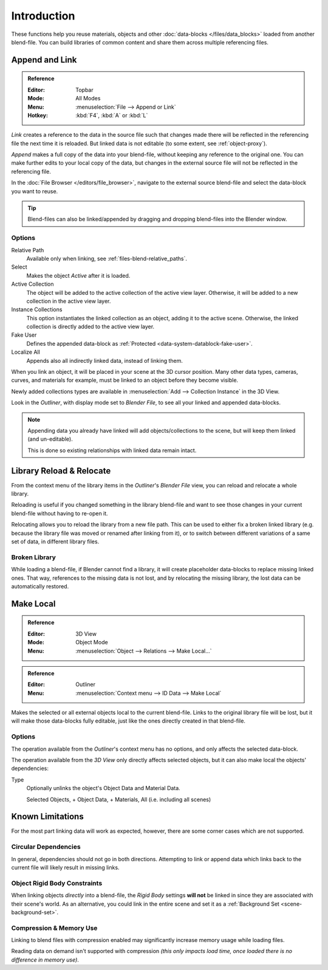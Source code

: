 
************
Introduction
************

These functions help you reuse materials, objects and other :doc:`data-blocks </files/data_blocks>`
loaded from another blend-file.
You can build libraries of common content and share them across multiple referencing files.


Append and Link
===============

.. admonition:: Reference
   :class: refbox

   :Editor:    Topbar
   :Mode:      All Modes
   :Menu:      :menuselection:`File --> Append or Link`
   :Hotkey:    :kbd:`F4`, :kbd:`A` or :kbd:`L`

*Link* creates a reference to the data in the source file such that
changes made there will be reflected in the referencing file the next time it is reloaded.
But linked data is not editable (to some extent, see :ref:`object-proxy`).

*Append* makes a full copy of the data into your blend-file, without keeping any reference to the original one.
You can make further edits to your local copy of the data,
but changes in the external source file will not be reflected in the referencing file.

In the :doc:`File Browser </editors/file_browser>`,
navigate to the external source blend-file and select the data-block you want to reuse.

.. tip::

   Blend-files can also be linked/appended by dragging and dropping blend-files into the Blender window.


Options
-------

Relative Path
   Available only when linking, see :ref:`files-blend-relative_paths`.
Select
   Makes the object *Active* after it is loaded.
Active Collection
   The object will be added to the active collection of the active view layer.
   Otherwise, it will be added to a new collection in the active view layer.
Instance Collections
   This option instantiates the linked collection as an object, adding it to the active scene.
   Otherwise, the linked collection is directly added to the active view layer.
Fake User
   Defines the appended data-block as :ref:`Protected <data-system-datablock-fake-user>`.
Localize All
   Appends also all indirectly linked data, instead of linking them.

When you link an object, it will be placed in your scene at the 3D cursor position.
Many other data types, cameras, curves, and materials for example,
must be linked to an object before they become visible.

Newly added collections types are available in :menuselection:`Add --> Collection Instance` in the 3D View.

Look in the *Outliner*, with display mode set to *Blender File*, to see all your linked and appended data-blocks.

.. note::

   Appending data you already have linked will add objects/collections to the scene,
   but will keep them linked (and un-editable).

   This is done so existing relationships with linked data remain intact.


.. _bpy.ops.outliner.lib_operation:

Library Reload & Relocate
=========================

From the context menu of the library items in the *Outliner*'s *Blender File* view,
you can reload and relocate a whole library.

Reloading is useful if you changed something in the library blend-file and want to see those changes
in your current blend-file without having to re-open it.

Relocating allows you to reload the library from a new file path.
This can be used to either fix a broken linked library
(e.g. because the library file was moved or renamed after linking from it),
or to switch between different variations of a same set of data, in different library files.


Broken Library
--------------

While loading a blend-file, if Blender cannot find a library,
it will create placeholder data-blocks to replace missing linked ones.
That way, references to the missing data is not lost, and by relocating the missing library,
the lost data can be automatically restored.


.. _bpy.ops.object.make_local:

Make Local
==========

.. admonition:: Reference
   :class: refbox

   :Editor:    3D View
   :Mode:      Object Mode
   :Menu:      :menuselection:`Object --> Relations --> Make Local...`

.. admonition:: Reference
   :class: refbox

   :Editor:    Outliner
   :Menu:      :menuselection:`Context menu --> ID Data --> Make Local`

Makes the selected or all external objects local to the current blend-file.
Links to the original library file will be lost,
but it will make those data-blocks fully editable, just like the ones directly created in that blend-file.


Options
-------

The operation available from the *Outliner*'s context menu has no options, and only affects the selected data-block.

The operation available from the *3D View* only directly affects selected objects,
but it can also make local the objects' dependencies:

Type
   Optionally unlinks the object's Object Data and Material Data.

   Selected Objects, + Object Data, + Materials, All (i.e. including all scenes)


Known Limitations
=================

For the most part linking data will work as expected, however,
there are some corner cases which are not supported.


Circular Dependencies
---------------------

In general, dependencies should not go in both directions.
Attempting to link or append data which links back to the current file will likely result in missing links.


Object Rigid Body Constraints
-----------------------------

When linking objects *directly* into a blend-file, the *Rigid Body* settings
**will not** be linked in since they are associated with their scene's world.
As an alternative, you could link in the entire scene and set it as a :ref:`Background Set <scene-background-set>`.


.. _files-linked_libraries-known_limitations-compression:

Compression & Memory Use
------------------------

Linking to blend files with compression enabled may significantly increase memory usage while loading files.

Reading data on demand isn't supported with compression
*(this only impacts load time, once loaded there is no difference in memory use)*.
